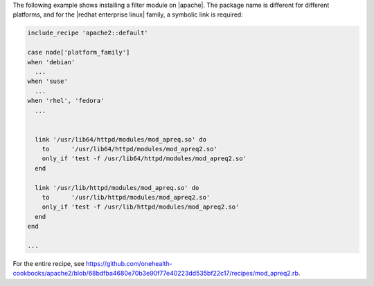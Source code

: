 .. This is an included how-to. 

The following example shows installing a filter module on |apache|. The package name is different for different platforms, and for the |redhat enterprise linux| family, a symbolic link is required:

.. code-block:: ruby

   include_recipe 'apache2::default'
   
   case node['platform_family']
   when 'debian'
     ...
   when 'suse'
     ...
   when 'rhel', 'fedora'
     ...
     
     
     link '/usr/lib64/httpd/modules/mod_apreq.so' do
       to      '/usr/lib64/httpd/modules/mod_apreq2.so'
       only_if 'test -f /usr/lib64/httpd/modules/mod_apreq2.so'
     end
     
     link '/usr/lib/httpd/modules/mod_apreq.so' do
       to      '/usr/lib/httpd/modules/mod_apreq2.so'
       only_if 'test -f /usr/lib/httpd/modules/mod_apreq2.so'
     end
   end
   
   ...

For the entire recipe, see https://github.com/onehealth-cookbooks/apache2/blob/68bdfba4680e70b3e90f77e40223dd535bf22c17/recipes/mod_apreq2.rb.
